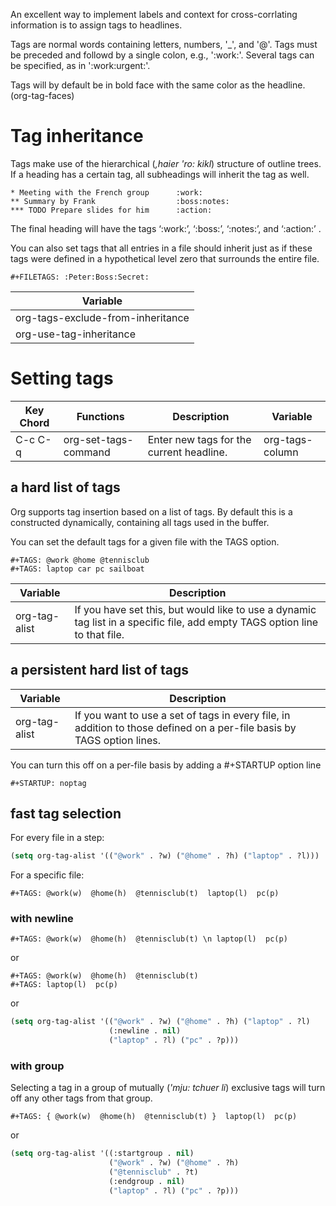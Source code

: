 An excellent way to implement labels and context for cross-corrlating information is to assign tags to headlines.

Tags are normal words containing letters, numbers, '_', and '@'.
Tags must be preceded and followd by a single colon, e.g., ':work:'.
Several tags can be specified, as in ':work:urgent:'.

Tags will by default be in bold face with the same color as the headline.  (org-tag-faces)

* Tag inheritance
Tags make use of the hierarchical (/,haier 'ro: kikl/) structure of outline trees. 
If a heading has a certain tag, all subheadings will inherit the tag as well.

#+BEGIN_EXAMPLE
     * Meeting with the French group      :work:
     ** Summary by Frank                  :boss:notes:
     *** TODO Prepare slides for him      :action:
#+END_EXAMPLE
The final heading will have the tags ‘:work:’, ‘:boss:’, ‘:notes:’, and ‘:action:’ .



You can also set tags that all entries in a file should inherit just as 
if these tags were defined in a hypothetical level zero that surrounds the entire file. 

#+BEGIN_EXAMPLE
     #+FILETAGS: :Peter:Boss:Secret:
#+END_EXAMPLE

| Variable                          |
|-----------------------------------|
| org-tags-exclude-from-inheritance |
| org-use-tag-inheritance           |

* Setting tags
| Key Chord | Functions            | Description                              | Variable        |
|-----------+----------------------+------------------------------------------+-----------------|
| C-c C-q   | org-set-tags-command | Enter new tags for the current headline. | org-tags-column |


** a hard list of tags
Org supports tag insertion based on a list of tags.
By default this is a constructed dynamically, containing all tags used in the buffer.


You can set the default tags for a given file with the TAGS option.
#+BEGIN_EXAMPLE
     #+TAGS: @work @home @tennisclub
     #+TAGS: laptop car pc sailboat
#+END_EXAMPLE

| Variable      | Description                                                                                                                 |
|---------------+-----------------------------------------------------------------------------------------------------------------------------|
| org-tag-alist | If you have set this, but would like to use a dynamic tag list in a specific file, add empty TAGS option line to that file. |


** a persistent hard list of tags
| Variable      | Description                                                                                                            |
|---------------+------------------------------------------------------------------------------------------------------------------------|
| org-tag-alist | If you want to use a set of tags in every file, in addition to those defined on a per-file basis by TAGS option lines. |



You can turn this off on a per-file basis by adding a #+STARTUP option line
#+BEGIN_EXAMPLE
 #+STARTUP: noptag
#+END_EXAMPLE


** fast tag selection
For every file in a step:

#+BEGIN_SRC emacs-lisp
(setq org-tag-alist '(("@work" . ?w) ("@home" . ?h) ("laptop" . ?l)))
#+END_SRC

For a specific file:
#+BEGIN_EXAMPLE
      #+TAGS: @work(w)  @home(h)  @tennisclub(t)  laptop(l)  pc(p)
#+END_EXAMPLE

*** with newline

#+BEGIN_EXAMPLE
      #+TAGS: @work(w)  @home(h)  @tennisclub(t) \n laptop(l)  pc(p)
#+END_EXAMPLE

or 
#+BEGIN_EXAMPLE
     #+TAGS: @work(w)  @home(h)  @tennisclub(t)
     #+TAGS: laptop(l)  pc(p)
#+END_EXAMPLE

or 
#+BEGIN_SRC emacs-lisp
(setq org-tag-alist '(("@work" . ?w) ("@home" . ?h) ("laptop" . ?l)
                      (:newline . nil)
                      ("laptop" . ?l) ("pc" . ?p)))
#+END_SRC


*** with group
Selecting a tag in a group of mutually (/'mju: tchuer li/) exclusive tags will turn off any other tags from that group. 

#+BEGIN_EXAMPLE
      #+TAGS: { @work(w)  @home(h)  @tennisclub(t) }  laptop(l)  pc(p)
#+END_EXAMPLE

or

#+BEGIN_SRC emacs-lisp
     (setq org-tag-alist '((:startgroup . nil)
                           ("@work" . ?w) ("@home" . ?h)
                           ("@tennisclub" . ?t)
                           (:endgroup . nil)
                           ("laptop" . ?l) ("pc" . ?p)))
#+END_SRC

